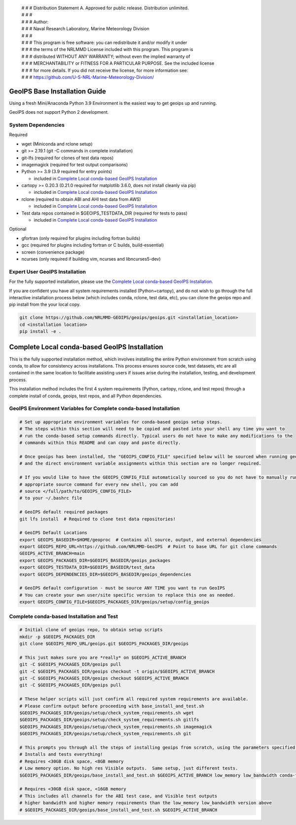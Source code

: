  | # # # Distribution Statement A. Approved for public release. Distribution unlimited.
 | # # #
 | # # # Author:
 | # # # Naval Research Laboratory, Marine Meteorology Division
 | # # #
 | # # # This program is free software: you can redistribute it and/or modify it under
 | # # # the terms of the NRLMMD License included with this program. This program is
 | # # # distributed WITHOUT ANY WARRANTY; without even the implied warranty of
 | # # # MERCHANTABILITY or FITNESS FOR A PARTICULAR PURPOSE. See the included license
 | # # # for more details. If you did not receive the license, for more information see:
 | # # # https://github.com/U-S-NRL-Marine-Meteorology-Division/

GeoIPS Base Installation Guide
==================================

Using a fresh Mini/Anaconda Python 3.9 Environment is the easiest way to get geoips up and running.

GeoIPS does not support Python 2 development.

System Dependencies
----------------------
Required

* wget (Miniconda and rclone setup)
* git >= 2.19.1 (git -C commands in complete installation)
* git-lfs (required for clones of test data repos)
* imagemagick (required for test output comparisons)
* Python >= 3.9 (3.9 required for entry points)

  * included in `Complete Local conda-based GeoIPS Installation`_
* cartopy >= 0.20.3 (0.21.0 required for matplotlib 3.6.0, does not install
  cleanly via pip)

  * included in `Complete Local conda-based GeoIPS Installation`_
* rclone (required to obtain ABI and AHI test data from AWS)

  * included in `Complete Local conda-based GeoIPS Installation`_
* Test data repos contained in $GEOIPS_TESTDATA_DIR (required for tests to pass)

  * included in `Complete Local conda-based GeoIPS Installation`_

Optional

* gfortran (only required for plugins including fortran builds)
* gcc (required for plugins including fortran or C builds, build-essential)
* screen (convenience package)
* ncurses (only required if building vim, ncurses and libncurses5-dev)

Expert User GeoIPS Installation
---------------------------------

For the fully supported installation, please use the
`Complete Local conda-based GeoIPS Installation`_.

If you are confident you have all system requirements installed (Python+cartopy),
and do not wish to go through the full interactive installation process below
(which includes conda, rclone, test data, etc), you can clone the geoips repo
and pip install from the your local copy.

.. code:: bash

    git clone https://github.com/NRLMMD-GEOIPS/geoips/geoips.git <installation_location> 
    cd <installation location>
    pip install -e .

Complete Local conda-based GeoIPS Installation
================================================

This is the fully supported installation method, which involves installing the entire
Python environment from scratch using conda, to allow for consistency across
installations.  This process ensures source code, test datasets, etc are all
contained in the same location to facilitate assisting users if issues arise
during the installation, testing, and development process.

This installation method includes the first 4 system requirements (Python, cartopy,
rclone, and test repos) through a complete install of conda, geoips, test repos,
and all Python dependencies.

GeoIPS Environment Variables for Complete conda-based Installation
--------------------------------------------------------------------

.. code:: bash

    # Set up appropriate environment variables for conda-based geoips setup steps.
    # The steps within this section will need to be copied and pasted into your shell any time you want to
    # run the conda-based setup commands directly. Typical users do not have to make any modifications to the
    # commands within this README and can copy and paste directly.

    # Once geoips has been installed, the "GEOIPS_CONFIG_FILE" specified below will be sourced when running geoips,
    # and the direct environment variable assignments within this section are no longer required.

    # If you would like to have the GEOIPS_CONFIG_FILE automatically sourced so you do not have to manually run the 
    # appropriate source command for every new shell, you can add 
    # source </full/path/to/GEOIPS_CONFIG_FILE>
    # to your ~/.bashrc file

    # GeoIPS default required packages
    git lfs install  # Required to clone test data repositories!

    # GeoIPS Default Locations
    export GEOIPS_BASEDIR=$HOME/geoproc  # Contains all source, output, and external dependencies
    export GEOIPS_REPO_URL=https://github.com/NRLMMD-GeoIPS  # Point to base URL for git clone commands
    GEOIPS_ACTIVE_BRANCH=main
    export GEOIPS_PACKAGES_DIR=$GEOIPS_BASEDIR/geoips_packages
    export GEOIPS_TESTDATA_DIR=$GEOIPS_BASEDIR/test_data
    export GEOIPS_DEPENDENCIES_DIR=$GEOIPS_BASEDIR/geoips_dependencies

    # GeoIPS default configuration - must be source ANY TIME you want to run GeoIPS
    # You can create your own user/site specific version to replace this one as needed.
    export GEOIPS_CONFIG_FILE=$GEOIPS_PACKAGES_DIR/geoips/setup/config_geoips


Complete conda-based Installation and Test
----------------------------------------------

.. code:: bash

    # Initial clone of geoips repo, to obtain setup scripts
    mkdir -p $GEOIPS_PACKAGES_DIR
    git clone $GEOIPS_REPO_URL/geoips.git $GEOIPS_PACKAGES_DIR/geoips
    
    # This just makes sure you are *really* on $GEOIPS_ACTIVE_BRANCH
    git -C $GEOIPS_PACKAGES_DIR/geoips pull
    git -C $GEOIPS_PACKAGES_DIR/geoips checkout -t origin/$GEOIPS_ACTIVE_BRANCH
    git -C $GEOIPS_PACKAGES_DIR/geoips checkout $GEOIPS_ACTIVE_BRANCH
    git -C $GEOIPS_PACKAGES_DIR/geoips pull

    # These helper scripts will just confirm all required system requirements are available.
    # Please confirm output before proceeding with base_install_and_test.sh
    $GEOIPS_PACKAGES_DIR/geoips/setup/check_system_requirements.sh wget
    $GEOIPS_PACKAGES_DIR/geoips/setup/check_system_requirements.sh gitlfs
    $GEOIPS_PACKAGES_DIR/geoips/setup/check_system_requirements.sh imagemagick
    $GEOIPS_PACKAGES_DIR/geoips/setup/check_system_requirements.sh git

    # This prompts you through all the steps of installing geoips from scratch, using the parameters specified above
    # Installs and tests everything!
    # Requires <30GB disk space, <8GB memory
    # Low memory option. No high res Visible outputs.  Same setup, just different tests.
    $GEOIPS_PACKAGES_DIR/geoips/base_install_and_test.sh $GEOIPS_ACTIVE_BRANCH low_memory low_bandwidth conda-forge

    # Requires <30GB disk space, <16GB memory
    # This includes all channels for the ABI test case, and Visible test outputs
    # higher bandwidth and higher memory requirements than the low_memory low_bandwidth version above
    # $GEOIPS_PACKAGES_DIR/geoips/base_install_and_test.sh $GEOIPS_ACTIVE_BRANCH
